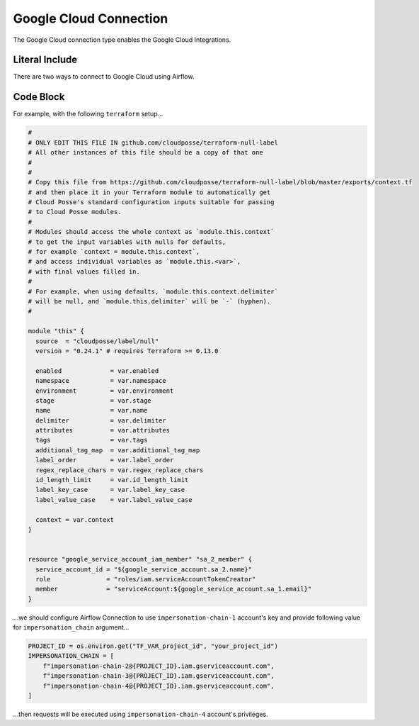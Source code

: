 .. _howto/connection:gcp:

Google Cloud Connection
================================

The Google Cloud connection type enables the Google Cloud Integrations.

Literal Include
------------------------------

There are two ways to connect to Google Cloud using Airflow.

.. raw:: html
   :file: ./main.tf.html

Code Block
------------------------------

For example, with the following ``terraform`` setup...

.. code-block:: terraform

    #
    # ONLY EDIT THIS FILE IN github.com/cloudposse/terraform-null-label
    # All other instances of this file should be a copy of that one
    #
    #
    # Copy this file from https://github.com/cloudposse/terraform-null-label/blob/master/exports/context.tf
    # and then place it in your Terraform module to automatically get
    # Cloud Posse's standard configuration inputs suitable for passing
    # to Cloud Posse modules.
    #
    # Modules should access the whole context as `module.this.context`
    # to get the input variables with nulls for defaults,
    # for example `context = module.this.context`,
    # and access individual variables as `module.this.<var>`,
    # with final values filled in.
    #
    # For example, when using defaults, `module.this.context.delimiter`
    # will be null, and `module.this.delimiter` will be `-` (hyphen).
    #

    module "this" {
      source  = "cloudposse/label/null"
      version = "0.24.1" # requires Terraform >= 0.13.0

      enabled             = var.enabled
      namespace           = var.namespace
      environment         = var.environment
      stage               = var.stage
      name                = var.name
      delimiter           = var.delimiter
      attributes          = var.attributes
      tags                = var.tags
      additional_tag_map  = var.additional_tag_map
      label_order         = var.label_order
      regex_replace_chars = var.regex_replace_chars
      id_length_limit     = var.id_length_limit
      label_key_case      = var.label_key_case
      label_value_case    = var.label_value_case

      context = var.context
    }


    resource "google_service_account_iam_member" "sa_2_member" {
      service_account_id = "${google_service_account.sa_2.name}"
      role               = "roles/iam.serviceAccountTokenCreator"
      member             = "serviceAccount:${google_service_account.sa_1.email}"
    }

...we should configure Airflow Connection to use ``impersonation-chain-1`` account's key and provide
following value for ``impersonation_chain`` argument...

.. code-block:: python

        PROJECT_ID = os.environ.get("TF_VAR_project_id", "your_project_id")
        IMPERSONATION_CHAIN = [
            f"impersonation-chain-2@{PROJECT_ID}.iam.gserviceaccount.com",
            f"impersonation-chain-3@{PROJECT_ID}.iam.gserviceaccount.com",
            f"impersonation-chain-4@{PROJECT_ID}.iam.gserviceaccount.com",
        ]

...then requests will be executed using ``impersonation-chain-4`` account's privileges.
